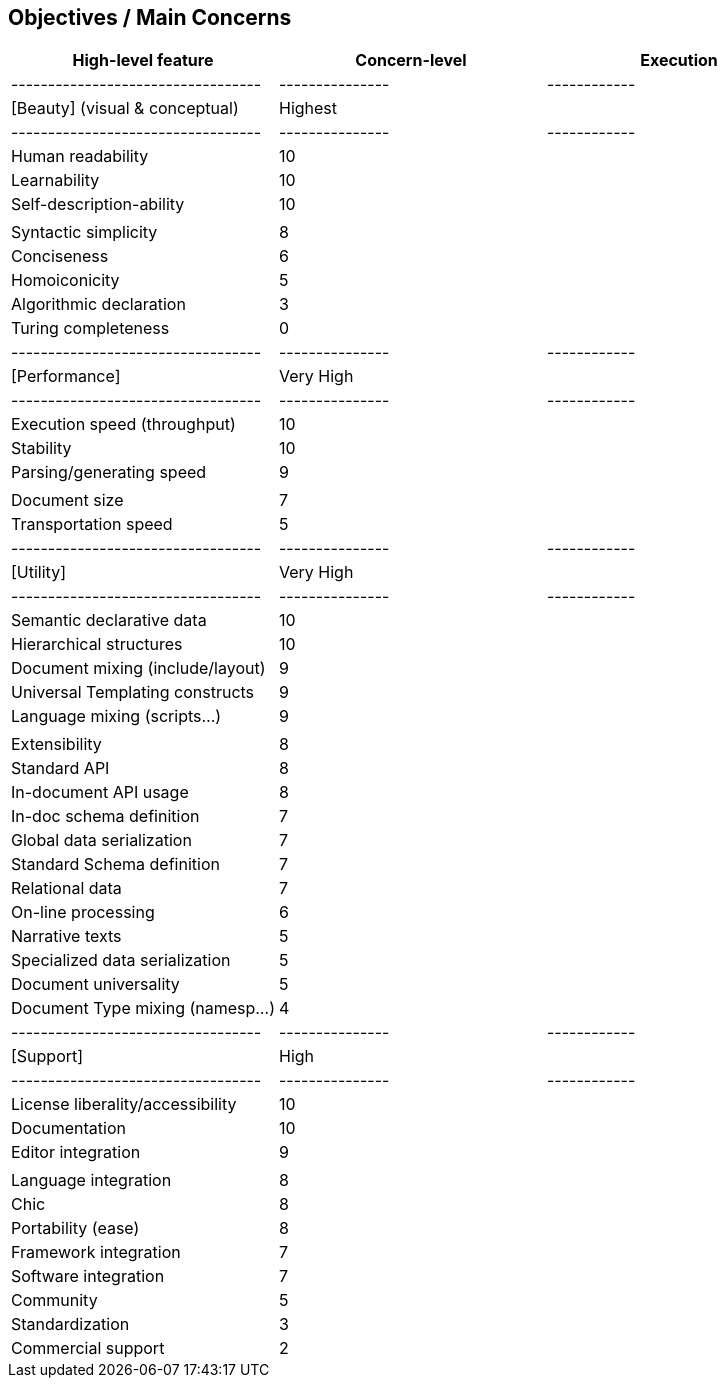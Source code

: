 == Objectives / Main Concerns

[options="header"]
|===============================================================
| High-level feature               | Concern-level | Execution
|----------------------------------|---------------|------------
| [Beauty] (visual & conceptual)   | Highest       |
|----------------------------------|---------------|------------
| Human readability                | 10            |
| Learnability                     | 10            |
| Self-description-ability         | 10            |
|                                  |               |
| Syntactic simplicity             | 8             |
| Conciseness                      | 6             |
| Homoiconicity                    | 5             |
| Algorithmic declaration          | 3             |
| Turing completeness              | 0             |
|----------------------------------|---------------|------------
| [Performance]                    | Very High     |
|----------------------------------|---------------|------------
| Execution speed (throughput)     | 10            |
| Stability                        | 10            |
| Parsing/generating speed         | 9             |
|                                  |               |
| Document size                    | 7             |
| Transportation speed             | 5             |
|----------------------------------|---------------|------------
| [Utility]                        | Very High     |
|----------------------------------|---------------|------------
| Semantic declarative data        | 10            |
| Hierarchical structures          | 10            |
| Document mixing (include/layout) | 9             |
| Universal Templating constructs  | 9             |
| Language mixing (scripts...)     | 9             |
|                                  |               |
| Extensibility                    | 8             |
| Standard API                     | 8             |
| In-document API usage            | 8             |
| In-doc schema definition         | 7             |
| Global data serialization        | 7             |
| Standard Schema definition       | 7             |
| Relational data                  | 7             |
| On-line processing               | 6             |
| Narrative texts                  | 5             |
| Specialized data serialization   | 5             |
| Document universality            | 5             |
| Document Type mixing (namesp...) | 4             |
|----------------------------------|---------------|------------
| [Support]                        | High          |
|----------------------------------|---------------|------------
| License liberality/accessibility | 10            |
| Documentation                    | 10            |
| Editor integration               | 9             |
|                                  |               |
| Language integration             | 8             |
| Chic                             | 8             |
| Portability (ease)               | 8             |
| Framework integration            | 7             |
| Software integration             | 7             |
| Community                        | 5             |
| Standardization                  | 3             |
| Commercial support               | 2             |
|===============================================================
